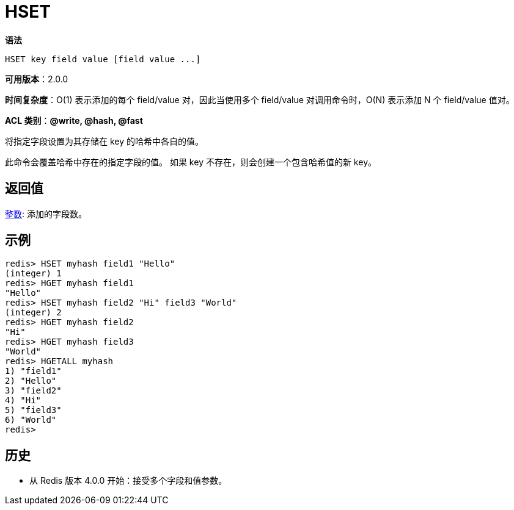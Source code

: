 = HSET

**语法**

[source,text]
----
HSET key field value [field value ...]
----

**可用版本**：2.0.0

**时间复杂度**：O(1) 表示添加的每个 field/value 对，因此当使用多个 field/value 对调用命令时，O(N) 表示添加 N 个 field/value 值对。

**ACL 类别**：**@write, @hash, @fast**

将指定字段设置为其存储在 key 的哈希中各自的值。

此命令会覆盖哈希中存在的指定字段的值。 如果 key 不存在，则会创建一个包含哈希值的新 key。

== 返回值

https://redis.io/docs/reference/protocol-spec/#resp-integers[整数]: 添加的字段数。


== 示例

[source,text]
----
redis> HSET myhash field1 "Hello"
(integer) 1
redis> HGET myhash field1
"Hello"
redis> HSET myhash field2 "Hi" field3 "World"
(integer) 2
redis> HGET myhash field2
"Hi"
redis> HGET myhash field3
"World"
redis> HGETALL myhash
1) "field1"
2) "Hello"
3) "field2"
4) "Hi"
5) "field3"
6) "World"
redis>
----

== 历史

* 从 Redis 版本 4.0.0 开始：接受多个字段和值参数。
